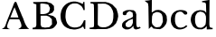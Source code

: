 SplineFontDB: 3.0
FontName: Blockbone-Regular
FullName: BlockBone Regular
FamilyName: BlockBone
Weight: Regular
Copyright: Copyright 2024, The Blockbone Project Authors (https://github.com/mitradranirban/blockbone)
UComments: "2024-11-22: Created with FontForge (http://fontforge.org)"
Version: 0.1
StyleMapFamilyName: BlockBone Regular
ItalicAngle: 0
UnderlinePosition: -100
UnderlineWidth: 50
Ascent: 800
Descent: 200
InvalidEm: 0
UFOAscent: 800
UFODescent: -200
LayerCount: 2
Layer: 0 0 "Back" 1
Layer: 1 1 "public.default" 0 "glyphs"
StyleMap: 0x0000
FSType: 0
OS2Version: 0
OS2_WeightWidthSlopeOnly: 0
OS2_UseTypoMetrics: 0
CreationTime: 1737272784
ModificationTime: 1737272795
PfmFamily: 16
TTFWeight: 400
TTFWidth: 5
LineGap: 0
VLineGap: 0
Panose: 2 8 6 3 0 0 0 0 0 3
OS2TypoAscent: 1200
OS2TypoAOffset: 0
OS2TypoDescent: -200
OS2TypoDOffset: 0
OS2TypoLinegap: 0
OS2WinAscent: 1200
OS2WinAOffset: 0
OS2WinDescent: 300
OS2WinDOffset: 0
HheadAscent: 1200
HheadAOffset: 0
HheadDescent: 300
HheadDOffset: 0
OS2Vendor: 'anir'
DEI: 91125
LangName: 1033 "Copyright 2024, The Blockbone Project Authors (https://github.com/mitradranirban/blockbone)" "" "" "" "" "Version 0.001" "" "" "" "" "" "" "" "This Font Software is licensed under the SIL Open Font License, Version 1.1.+AAoA-This license is available with a FAQ at: https://openfontlicence.org+AAoA" "https://openfontlicence.org+AAoA"
Encoding: Custom
UnicodeInterp: none
NameList: AGL For New Fonts
DisplaySize: -128
AntiAlias: 0
FitToEm: 0
WinInfo: 0 8 2
BeginChars: 9 9

StartChar: A
Encoding: 0 65 0
GlifName: A_
Width: 859
VWidth: 0
GlyphClass: 2
Flags: W
LayerCount: 2
Fore
SplineSet
318 547 m 257,0,1
 315 540 315 540 337 595 c 256,2,3
 359 651 359 651 364 667 c 257,4,5
 378 713 378 713 393 739 c 128,-1,6
 408 765 408 765 409 769 c 257,7,8
 421 770 421 770 450 770 c 257,9,10
 578 449 578 449 545 534 c 257,11,12
 553 515 553 515 561 494.5 c 128,-1,13
 569 474 569 474 588 428 c 257,14,15
 596 403 596 403 613 365 c 258,16,-1
 639 308 l 257,17,-1
 670 218 l 258,18,19
 708 109 708 109 768 36 c 257,20,-1
 809 4 l 257,21,-1
 503 -2 l 257,22,-1
 571 44 l 258,23,24
 630 84 630 84 531 279 c 257,25,-1
 267 281 l 257,26,27
 198 131 198 131 196 75.5 c 128,-1,28
 194 20 194 20 278 0 c 256,29,30
 298 -5 298 -5 50 2 c 257,31,32
 115 41 115 41 122.5 50 c 128,-1,33
 130 59 130 59 144 89 c 128,-1,34
 158 119 158 119 171 162.5 c 128,-1,35
 184 206 184 206 221 304 c 257,36,37
 230 322 230 322 318 547 c 257,0,1
510 328 m 257,38,39
 501 360 501 360 489 394 c 128,-1,40
 477 428 477 428 471 443 c 256,41,42
 432 549 432 549 403 618 c 257,43,44
 363 536 363 536 338 463.5 c 128,-1,45
 313 391 313 391 286 330 c 257,46,-1
 510 328 l 257,38,39
EndSplineSet
EndChar

StartChar: B
Encoding: 1 66 1
GlifName: B_
Width: 778
VWidth: 0
Flags: W
LayerCount: 2
Fore
SplineSet
66 766 m 257,0,-1
 444 772 l 257,1,-1
 570 729 l 257,2,-1
 642 656 l 257,3,-1
 646 537 l 257,4,-1
 601 467 l 257,5,-1
 477 409 l 257,6,-1
 622 371 l 257,7,-1
 694 311 l 257,8,-1
 726 199 l 258,9,10
 735 168 735 168 705 121 c 128,-1,11
 675 74 675 74 634 39 c 256,12,13
 620 27 620 27 600.5 19 c 128,-1,14
 581 11 581 11 559 7.5 c 128,-1,15
 537 4 537 4 521 2 c 128,-1,16
 505 0 505 0 486 -0.5 c 128,-1,17
 467 -1 467 -1 464 -1 c 258,18,-1
 369 -7 l 257,19,-1
 50 -5 l 257,20,-1
 55 38 l 257,21,-1
 132 50 l 257,22,-1
 156 109 l 257,23,-1
 155 702 l 257,24,-1
 75 727 l 257,25,-1
 66 766 l 257,0,-1
495 476 m 258,26,27
 508 484 508 484 522 540 c 128,-1,28
 536 596 536 596 531 605 c 256,29,30
 519 625 519 625 511 640 c 128,-1,31
 503 655 503 655 500 663 c 128,-1,32
 497 671 497 671 495.5 675 c 128,-1,33
 494 679 494 679 493.5 681 c 128,-1,34
 493 683 493 683 493 684 c 256,35,36
 488 697 488 697 439 708 c 128,-1,37
 390 719 390 719 343.5 723.5 c 128,-1,38
 297 728 297 728 297 726 c 257,39,-1
 264 717 l 257,40,-1
 266 426 l 257,41,-1
 342 424 l 257,42,-1
 405 433 l 257,43,-1
 445 446 l 257,44,-1
 495 476 l 258,26,27
274 125 m 257,45,-1
 298 62 l 257,46,-1
 395 41 l 257,47,-1
 516 55 l 257,48,-1
 589 134 l 257,49,-1
 584 280 l 257,50,-1
 509 354 l 257,51,-1
 438 380 l 257,52,-1
 349 380 l 257,53,-1
 274 378 l 257,54,-1
 274 125 l 257,45,-1
EndSplineSet
PickledDataWithLists: "(dp0
Vxyz.fontra.layer-names
p1
(dp2
VBlockbone-Regular/public.default
p3
Vdefault
p4
ss."
EndChar

StartChar: C
Encoding: 2 67 2
GlifName: C_
Width: 788
VWidth: 0
Flags: W
LayerCount: 2
Fore
SplineSet
719 540 m 257,0,-1
 710 771 l 257,1,-1
 684 773 l 257,2,-1
 664 712 l 257,3,-1
 647 719 l 257,4,-1
 615 735 l 257,5,-1
 585 750 l 257,6,-1
 533 766 l 257,7,-1
 470 781 l 257,8,-1
 404 782 l 257,9,-1
 332 770 l 257,10,-1
 263 744 l 257,11,-1
 205 709 l 257,12,-1
 157 665 l 257,13,-1
 119 619 l 257,14,-1
 96 578 l 257,15,-1
 71 519 l 257,16,-1
 60 467 l 257,17,-1
 51 422 l 257,18,-1
 50 380 l 257,19,-1
 53 338 l 257,20,-1
 55 299 l 257,21,-1
 62 260 l 257,22,-1
 72 220 l 257,23,-1
 93 180 l 257,24,-1
 112 140 l 257,25,-1
 137 108 l 257,26,-1
 156 85 l 257,27,-1
 199 54 l 257,28,-1
 229 35 l 257,29,-1
 271 19 l 257,30,-1
 301 5 l 257,31,-1
 364 -4 l 257,32,-1
 422 -12 l 257,33,-1
 472 -9 l 257,34,-1
 536 5 l 257,35,-1
 588 21 l 257,36,-1
 622 38 l 257,37,-1
 649 58 l 257,38,-1
 675 77 l 257,39,-1
 691 37 l 257,40,-1
 703 6 l 257,41,-1
 734 2 l 257,42,-1
 738 252 l 257,43,-1
 698 250 l 257,44,-1
 683 213 l 257,45,-1
 662 169 l 257,46,-1
 631 122 l 257,47,-1
 594 81 l 257,48,-1
 560 66 l 257,49,-1
 494 48 l 257,50,-1
 424 45 l 257,51,-1
 372 55 l 257,52,-1
 316 75 l 257,53,-1
 266 119 l 257,54,-1
 229 170 l 257,55,-1
 206 227 l 257,56,-1
 192 290 l 257,57,-1
 186 338 l 257,58,-1
 188 401 l 257,59,-1
 192 459 l 257,60,-1
 198 497 l 257,61,-1
 203 525 l 257,62,-1
 218 568 l 257,63,-1
 236 603 l 257,64,-1
 253 632 l 257,65,-1
 267 649 l 257,66,-1
 284 666 l 257,67,-1
 304 686 l 257,68,-1
 350 711 l 257,69,-1
 388 724 l 257,70,-1
 437 727 l 257,71,-1
 483 726 l 257,72,-1
 525 718 l 257,73,-1
 574 690 l 257,74,-1
 630 650 l 257,75,-1
 651 618 l 257,76,-1
 662 597 l 257,77,-1
 671 580 l 257,78,-1
 678 560 l 257,79,-1
 680 541 l 257,80,-1
 702 540 l 257,81,-1
 719 540 l 257,0,-1
EndSplineSet
PickledDataWithLists: "(dp0
Vxyz.fontra.layer-names
p1
(dp2
VBlockbone-Black/public.default
p3
VBlack
p4
sVBlockbone-Regular/public.default
p5
Vdefault
p6
ssVxyz.fontra.source-names
p7
(dp8
VRegular
p9
Vdefault
p10
ss."
EndChar

StartChar: D
Encoding: 3 68 3
GlifName: D_
Width: 895
VWidth: 0
Flags: W
LayerCount: 2
Fore
SplineSet
78 768 m 257,0,-1
 77 730 l 257,1,-1
 112 726 l 257,2,-1
 139 721 l 257,3,-1
 158 712 l 257,4,-1
 170 693 l 257,5,-1
 172 670 l 257,6,-1
 171 660 l 257,7,-1
 175 592 l 257,8,-1
 175 565 l 257,9,-1
 177 142 l 257,10,-1
 173 67 l 257,11,-1
 137 49 l 257,12,-1
 50 37 l 257,13,-1
 58 2 l 257,14,-1
 173 -3 l 257,15,-1
 226 -4 l 257,16,-1
 275 2 l 257,17,-1
 456 0 l 257,18,-1
 535 4 l 257,19,-1
 613 29 l 257,20,-1
 703 78 l 257,21,-1
 783 161 l 257,22,-1
 824 259 l 257,23,-1
 845 360 l 257,24,-1
 837 437 l 257,25,-1
 797 575 l 257,26,-1
 682 696 l 257,27,-1
 592 743 l 257,28,-1
 492 769 l 257,29,-1
 425 768 l 257,30,-1
 299 770 l 257,31,-1
 232 769 l 257,32,-1
 78 768 l 257,0,-1
422 722 m 257,33,-1
 496 718 l 257,34,-1
 588 674 l 257,35,-1
 647 616 l 257,36,-1
 693 526 l 257,37,-1
 712 441 l 257,38,-1
 709 320 l 257,39,-1
 703 278 l 257,40,-1
 685 195 l 257,41,-1
 637 128 l 257,42,-1
 577 83 l 257,43,-1
 500 54 l 257,44,-1
 409 50 l 257,45,-1
 338 64 l 257,46,-1
 280 117 l 257,47,-1
 279 200 l 257,48,-1
 282 516 l 257,49,-1
 283 642 l 257,50,-1
 279 720 l 257,51,-1
 335 719 l 257,52,-1
 422 722 l 257,33,-1
EndSplineSet
PickledDataWithLists: "(dp0
Vxyz.fontra.layer-names
p1
(dp2
VBlockbone-Black/public.default
p3
VBlack
p4
sVBlockbone-Regular/public.default
p5
Vdefault
p6
ssVxyz.fontra.source-names
p7
(dp8
VRegular
p9
Vdefault
p10
ss."
EndChar

StartChar: a
Encoding: 4 97 4
GlifName: a
Width: 617
VWidth: 0
GlyphClass: 2
Flags: W
LayerCount: 2
Fore
SplineSet
181 454 m 257,0,-1
 213 486 l 257,1,-1
 262 509 l 257,2,-1
 307 488 l 257,3,-1
 344 463 l 257,4,-1
 348 418 l 257,5,-1
 355 378 l 257,6,-1
 348 344 l 257,7,-1
 283 305 l 257,8,-1
 233 285 l 257,9,-1
 145 242 l 257,10,-1
 95 208 l 257,11,-1
 55 154 l 257,12,-1
 50 77 l 257,13,-1
 79 28 l 257,14,-1
 145 -9 l 257,15,-1
 224 -9 l 257,16,-1
 278 12 l 257,17,-1
 328 50 l 257,18,-1
 364 93 l 257,19,-1
 371 30 l 257,20,-1
 402 -2 l 257,21,-1
 441 -11 l 257,22,-1
 529 12 l 257,23,-1
 567 37 l 257,24,-1
 545 64 l 257,25,-1
 486 48 l 257,26,-1
 459 68 l 257,27,-1
 447 125 l 257,28,-1
 445 213 l 257,29,-1
 445 350 l 257,30,-1
 447 414 l 257,31,-1
 425 486 l 257,32,-1
 371 533 l 257,33,-1
 262 542 l 257,34,-1
 177 536 l 257,35,-1
 127 515 l 257,36,-1
 79 488 l 257,37,-1
 68 445 l 257,38,-1
 84 400 l 257,39,-1
 134 393 l 257,40,-1
 167 407 l 257,41,-1
 181 454 l 257,0,-1
346 292 m 257,42,-1
 350 231 l 257,43,-1
 350 177 l 257,44,-1
 330 125 l 257,45,-1
 307 86 l 257,46,-1
 276 61 l 257,47,-1
 224 52 l 257,48,-1
 170 66 l 257,49,-1
 152 100 l 257,50,-1
 147 136 l 257,51,-1
 156 174 l 257,52,-1
 186 199 l 257,53,-1
 215 229 l 257,54,-1
 249 251 l 257,55,-1
 289 269 l 257,56,-1
 346 292 l 257,42,-1
EndSplineSet
EndChar

StartChar: b
Encoding: 5 98 5
GlifName: b
Width: 719
VWidth: 0
Flags: W
LayerCount: 2
Fore
SplineSet
50 803 m 257,0,-1
 150 812 l 257,1,-1
 250 829 l 257,2,-1
 250 700 l 257,3,-1
 247 471 l 257,4,-1
 350 535 l 257,5,-1
 430 545 l 257,6,-1
 498 532 l 257,7,-1
 559 493 l 257,8,-1
 621 442 l 257,9,-1
 659 371 l 257,10,-1
 669 258 l 257,11,-1
 659 190 l 257,12,-1
 640 139 l 257,13,-1
 588 68 l 257,14,-1
 537 26 l 257,15,-1
 476 -3 l 257,16,-1
 389 3 l 257,17,-1
 289 16 l 257,18,-1
 279 35 l 257,19,-1
 234 74 l 257,20,-1
 166 3 l 257,21,-1
 156 638 l 257,22,-1
 144 729 l 257,23,-1
 50 803 l 257,0,-1
256 361 m 257,24,-1
 250 197 l 257,25,-1
 263 139 l 257,26,-1
 305 90 l 257,27,-1
 350 55 l 257,28,-1
 401 52 l 257,29,-1
 469 61 l 257,30,-1
 505 97 l 257,31,-1
 530 145 l 257,32,-1
 556 210 l 257,33,-1
 553 287 l 257,34,-1
 547 348 l 257,35,-1
 527 416 l 257,36,-1
 498 448 l 257,37,-1
 456 471 l 257,38,-1
 421 480 l 257,39,-1
 379 484 l 257,40,-1
 324 461 l 257,41,-1
 282 438 l 257,42,-1
 256 361 l 257,24,-1
EndSplineSet
PickledDataWithLists: "(dp0
Vxyz.fontra.layer-names
p1
(dp2
VBlockbone-Black/public.default
p3
VBlack
p4
sVBlockbone-Regular/public.default
p5
Vdefault
p6
ssVxyz.fontra.source-names
p7
(dp8
VRegular
p9
Vdefault
p10
ss."
EndChar

StartChar: c
Encoding: 6 99 6
GlifName: c
Width: 558
VWidth: 0
Flags: W
LayerCount: 2
Fore
SplineSet
508 82 m 257,0,-1
 476 111 l 257,1,-1
 448 88 l 257,2,-1
 411 61 l 257,3,-1
 374 50 l 257,4,-1
 330 39 l 257,5,-1
 299 42 l 257,6,-1
 260 52 l 257,7,-1
 239 66 l 257,8,-1
 216 87 l 257,9,-1
 198 114 l 257,10,-1
 185 140 l 257,11,-1
 175 178 l 257,12,-1
 166 219 l 257,13,-1
 166 257 l 257,14,-1
 165 298 l 257,15,-1
 167 328 l 257,16,-1
 170 357 l 257,17,-1
 178 387 l 257,18,-1
 183 413 l 257,19,-1
 197 434 l 257,20,-1
 210 455 l 257,21,-1
 230 469 l 257,22,-1
 255 483 l 257,23,-1
 286 493 l 257,24,-1
 315 494 l 257,25,-1
 344 491 l 257,26,-1
 362 483 l 257,27,28
 363 481 363 481 389 458 c 257,29,-1
 407 437 l 257,30,31
 434 397 434 397 486 417 c 257,32,-1
 494 423 l 257,33,-1
 501 432 l 257,34,-1
 505 450 l 257,35,-1
 503 467 l 257,36,-1
 495 484 l 257,37,-1
 479 500 l 257,38,-1
 464 511 l 257,39,-1
 450 518 l 257,40,-1
 436 524 l 257,41,-1
 421 528 l 257,42,-1
 407 532 l 257,43,-1
 386 535 l 257,44,-1
 358 539 l 257,45,-1
 334 540 l 257,46,-1
 306 540 l 257,47,-1
 281 538 l 257,48,-1
 256 532 l 257,49,-1
 233 530 l 257,50,-1
 198 517 l 257,51,-1
 177 502 l 257,52,-1
 155 491 l 257,53,-1
 132 472 l 257,54,-1
 114 451 l 257,55,-1
 97 433 l 257,56,-1
 85 409 l 257,57,-1
 74 390 l 257,58,-1
 68 370 l 257,59,60
 62 351 62 351 60 347 c 257,61,-1
 55 323 l 257,62,-1
 54 304 l 257,63,-1
 50 285 l 257,64,-1
 51 264 l 257,65,-1
 51 235 l 257,66,-1
 53 219 l 257,67,-1
 54 201 l 257,68,-1
 60 179 l 257,69,-1
 67 148 l 257,70,-1
 77 127 l 257,71,-1
 87 109 l 257,72,-1
 99 91 l 257,73,-1
 109 75 l 257,74,-1
 121 59 l 257,75,-1
 131 49 l 257,76,-1
 150 33 l 257,77,-1
 174 21 l 257,78,-1
 193 11 l 257,79,-1
 207 3 l 257,80,-1
 221 -1 l 257,81,-1
 240 -5 l 257,82,-1
 272 -10 l 257,83,-1
 294 -10 l 257,84,-1
 319 -9 l 257,85,-1
 347 -6 l 257,86,-1
 382 4 l 257,87,-1
 421 17 l 257,88,-1
 455 37 l 257,89,-1
 480 55 l 257,90,-1
 508 82 l 257,0,-1
EndSplineSet
PickledDataWithLists: "(dp0
Vxyz.fontra.layer-names
p1
(dp2
VBlockbone-Black/public.default
p3
VBlack
p4
sVBlockbone-Regular/public.default
p5
Vdefault
p6
ssVxyz.fontra.source-names
p7
(dp8
VRegular
p9
Vdefault
p10
ss."
EndChar

StartChar: d
Encoding: 7 100 7
GlifName: d
Width: 707
VWidth: 0
Flags: W
LayerCount: 2
Fore
SplineSet
571 828 m 257,0,-1
 568 466 l 257,1,-1
 566 132 l 257,2,-1
 573 75 l 257,3,-1
 595 43 l 257,4,-1
 657 32 l 257,5,-1
 657 -3 l 257,6,-1
 494 -10 l 257,7,-1
 493 85 l 257,8,-1
 436 25 l 257,9,-1
 365 -7 l 257,10,-1
 256 -5 l 257,11,-1
 186 18 l 257,12,-1
 136 55 l 257,13,-1
 103 95 l 257,14,-1
 83 138 l 257,15,-1
 61 192 l 257,16,-1
 50 265 l 257,17,-1
 60 338 l 257,18,-1
 83 405 l 257,19,-1
 120 452 l 257,20,-1
 166 495 l 257,21,-1
 223 522 l 257,22,-1
 303 538 l 257,23,-1
 380 532 l 257,24,-1
 436 512 l 257,25,-1
 480 462 l 257,26,-1
 473 695 l 257,27,-1
 468 729 l 257,28,-1
 445 751 l 257,29,-1
 413 757 l 257,30,-1
 365 763 l 257,31,-1
 363 792 l 257,32,-1
 571 828 l 257,0,-1
453 412 m 257,33,-1
 426 453 l 257,34,-1
 375 483 l 257,35,-1
 310 496 l 257,36,-1
 237 467 l 257,37,-1
 198 414 l 257,38,-1
 179 367 l 257,39,-1
 171 316 l 257,40,-1
 169 264 l 257,41,-1
 173 205 l 257,42,-1
 182 157 l 257,43,-1
 201 110 l 257,44,-1
 218 83 l 257,45,46
 220 78 220 78 252 51 c 257,47,-1
 298 40 l 257,48,-1
 347 39 l 257,49,-1
 371 48 l 257,50,-1
 420 79 l 257,51,-1
 460 130 l 257,52,-1
 470 197 l 257,53,-1
 474 293 l 257,54,-1
 471 360 l 257,55,-1
 453 412 l 257,33,-1
EndSplineSet
PickledDataWithLists: "(dp0
Vxyz.fontra.layer-names
p1
(dp2
VBlockbone-Black/public.default
p3
VBlack
p4
sVBlockbone-Regular/public.default
p5
Vdefault
p6
ssVxyz.fontra.source-names
p7
(dp8
VRegular
p9
Vdefault
p10
ss."
EndChar

StartChar: space
Encoding: 8 32 8
GlifName: space
Width: 500
VWidth: 0
Flags: W
LayerCount: 2
Fore
PickledDataWithLists: "(dp0
Vxyz.fontra.layer-names
p1
(dp2
VBlockbone-Black/public.default
p3
VBlack
p4
sVBlockbone-Regular/public.default
p5
Vdefault
p6
ssVxyz.fontra.source-names
p7
(dp8
VRegular
p9
Vdefault
p10
ss."
EndChar
EndChars
EndSplineFont
